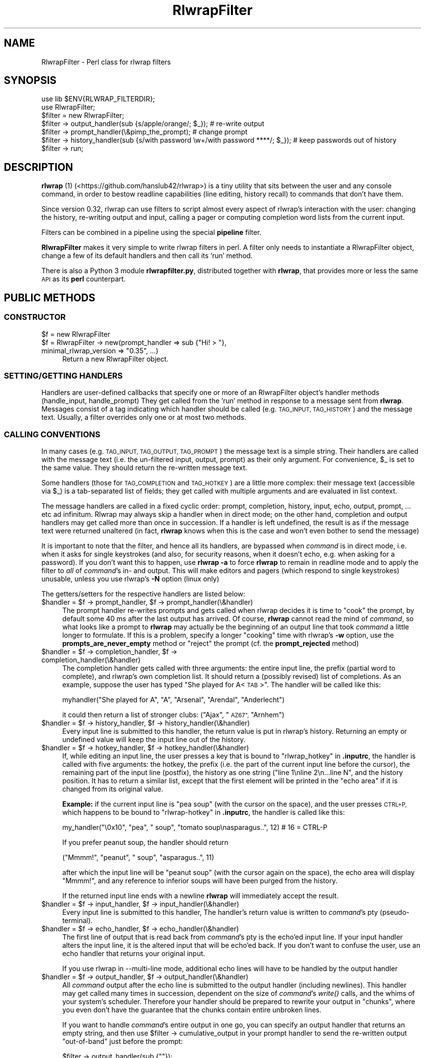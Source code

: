 .\" Automatically generated by Pod::Man 2.27 (Pod::Simple 3.28)
.\"
.\" Standard preamble:
.\" ========================================================================
.de Sp \" Vertical space (when we can't use .PP)
.if t .sp .5v
.if n .sp
..
.de Vb \" Begin verbatim text
.ft CW
.nf
.ne \\$1
..
.de Ve \" End verbatim text
.ft R
.fi
..
.\" Set up some character translations and predefined strings.  \*(-- will
.\" give an unbreakable dash, \*(PI will give pi, \*(L" will give a left
.\" double quote, and \*(R" will give a right double quote.  \*(C+ will
.\" give a nicer C++.  Capital omega is used to do unbreakable dashes and
.\" therefore won't be available.  \*(C` and \*(C' expand to `' in nroff,
.\" nothing in troff, for use with C<>.
.tr \(*W-
.ds C+ C\v'-.1v'\h'-1p'\s-2+\h'-1p'+\s0\v'.1v'\h'-1p'
.ie n \{\
.    ds -- \(*W-
.    ds PI pi
.    if (\n(.H=4u)&(1m=24u) .ds -- \(*W\h'-12u'\(*W\h'-12u'-\" diablo 10 pitch
.    if (\n(.H=4u)&(1m=20u) .ds -- \(*W\h'-12u'\(*W\h'-8u'-\"  diablo 12 pitch
.    ds L" ""
.    ds R" ""
.    ds C` ""
.    ds C' ""
'br\}
.el\{\
.    ds -- \|\(em\|
.    ds PI \(*p
.    ds L" ``
.    ds R" ''
.    ds C`
.    ds C'
'br\}
.\"
.\" Escape single quotes in literal strings from groff's Unicode transform.
.ie \n(.g .ds Aq \(aq
.el       .ds Aq '
.\"
.\" If the F register is turned on, we'll generate index entries on stderr for
.\" titles (.TH), headers (.SH), subsections (.SS), items (.Ip), and index
.\" entries marked with X<> in POD.  Of course, you'll have to process the
.\" output yourself in some meaningful fashion.
.\"
.\" Avoid warning from groff about undefined register 'F'.
.de IX
..
.nr rF 0
.if \n(.g .if rF .nr rF 1
.if (\n(rF:(\n(.g==0)) \{
.    if \nF \{
.        de IX
.        tm Index:\\$1\t\\n%\t"\\$2"
..
.        if !\nF==2 \{
.            nr % 0
.            nr F 2
.        \}
.    \}
.\}
.rr rF
.\"
.\" Accent mark definitions (@(#)ms.acc 1.5 88/02/08 SMI; from UCB 4.2).
.\" Fear.  Run.  Save yourself.  No user-serviceable parts.
.    \" fudge factors for nroff and troff
.if n \{\
.    ds #H 0
.    ds #V .8m
.    ds #F .3m
.    ds #[ \f1
.    ds #] \fP
.\}
.if t \{\
.    ds #H ((1u-(\\\\n(.fu%2u))*.13m)
.    ds #V .6m
.    ds #F 0
.    ds #[ \&
.    ds #] \&
.\}
.    \" simple accents for nroff and troff
.if n \{\
.    ds ' \&
.    ds ` \&
.    ds ^ \&
.    ds , \&
.    ds ~ ~
.    ds /
.\}
.if t \{\
.    ds ' \\k:\h'-(\\n(.wu*8/10-\*(#H)'\'\h"|\\n:u"
.    ds ` \\k:\h'-(\\n(.wu*8/10-\*(#H)'\`\h'|\\n:u'
.    ds ^ \\k:\h'-(\\n(.wu*10/11-\*(#H)'^\h'|\\n:u'
.    ds , \\k:\h'-(\\n(.wu*8/10)',\h'|\\n:u'
.    ds ~ \\k:\h'-(\\n(.wu-\*(#H-.1m)'~\h'|\\n:u'
.    ds / \\k:\h'-(\\n(.wu*8/10-\*(#H)'\z\(sl\h'|\\n:u'
.\}
.    \" troff and (daisy-wheel) nroff accents
.ds : \\k:\h'-(\\n(.wu*8/10-\*(#H+.1m+\*(#F)'\v'-\*(#V'\z.\h'.2m+\*(#F'.\h'|\\n:u'\v'\*(#V'
.ds 8 \h'\*(#H'\(*b\h'-\*(#H'
.ds o \\k:\h'-(\\n(.wu+\w'\(de'u-\*(#H)/2u'\v'-.3n'\*(#[\z\(de\v'.3n'\h'|\\n:u'\*(#]
.ds d- \h'\*(#H'\(pd\h'-\w'~'u'\v'-.25m'\f2\(hy\fP\v'.25m'\h'-\*(#H'
.ds D- D\\k:\h'-\w'D'u'\v'-.11m'\z\(hy\v'.11m'\h'|\\n:u'
.ds th \*(#[\v'.3m'\s+1I\s-1\v'-.3m'\h'-(\w'I'u*2/3)'\s-1o\s+1\*(#]
.ds Th \*(#[\s+2I\s-2\h'-\w'I'u*3/5'\v'-.3m'o\v'.3m'\*(#]
.ds ae a\h'-(\w'a'u*4/10)'e
.ds Ae A\h'-(\w'A'u*4/10)'E
.    \" corrections for vroff
.if v .ds ~ \\k:\h'-(\\n(.wu*9/10-\*(#H)'\s-2\u~\d\s+2\h'|\\n:u'
.if v .ds ^ \\k:\h'-(\\n(.wu*10/11-\*(#H)'\v'-.4m'^\v'.4m'\h'|\\n:u'
.    \" for low resolution devices (crt and lpr)
.if \n(.H>23 .if \n(.V>19 \
\{\
.    ds : e
.    ds 8 ss
.    ds o a
.    ds d- d\h'-1'\(ga
.    ds D- D\h'-1'\(hy
.    ds th \o'bp'
.    ds Th \o'LP'
.    ds ae ae
.    ds Ae AE
.\}
.rm #[ #] #H #V #F C
.\" ========================================================================
.\"
.IX Title "RlwrapFilter 3pm"
.TH RlwrapFilter 3pm "2017-03-02" "perl v5.18.2" "User Contributed Perl Documentation"
.\" For nroff, turn off justification.  Always turn off hyphenation; it makes
.\" way too many mistakes in technical documents.
.if n .ad l
.nh
.SH "NAME"
RlwrapFilter \- Perl class for rlwrap filters
.SH "SYNOPSIS"
.IX Header "SYNOPSIS"
.Vb 2
\&  use lib $ENV{RLWRAP_FILTERDIR};
\&  use RlwrapFilter;
\&
\&  $filter = new RlwrapFilter;
\&
\&  $filter \-> output_handler(sub {s/apple/orange/; $_}); # re\-write output
\&  $filter \-> prompt_handler(\e&pimp_the_prompt); # change prompt
\&  $filter \-> history_handler(sub {s/with password \ew+/with password ****/; $_}); # keep passwords out of history
\&
\&  $filter \-> run;
.Ve
.SH "DESCRIPTION"
.IX Header "DESCRIPTION"
\&\fBrlwrap\fR (1) (<https://github.com/hanslub42/rlwrap>) is a tiny
utility that sits between the user and any console command, in order
to bestow readline capabilities (line editing, history recall) to
commands that don't have them.
.PP
Since version 0.32, rlwrap can use filters to script almost every
aspect of rlwrap's interaction with the user: changing the history,
re-writing output and input, calling a pager or computing completion
word lists from the current input.
.PP
Filters can be combined in a pipeline using the special \fBpipeline\fR filter.
.PP
\&\fBRlwrapFilter\fR makes it very simple to write rlwrap
filters in perl. A filter only needs to instantiate a RlwrapFilter
object, change a few of its default handlers and then call its 'run'
method.
.PP
There is also a Python 3 module \fBrlwrapfilter.py\fR, distributed
together with \fBrlwrap\fR, that provides  more or less the same \s-1API\s0 as
its \fBperl\fR counterpart.
.SH "PUBLIC METHODS"
.IX Header "PUBLIC METHODS"
.SS "\s-1CONSTRUCTOR\s0"
.IX Subsection "CONSTRUCTOR"
.ie n .IP "$f = new RlwrapFilter" 4
.el .IP "\f(CW$f\fR = new RlwrapFilter" 4
.IX Item "$f = new RlwrapFilter"
.PD 0
.ie n .IP "$f = RlwrapFilter \-> new(prompt_handler => sub {""Hi! > ""}, minimal_rlwrap_version => ""0.35"", ...)" 4
.el .IP "\f(CW$f\fR = RlwrapFilter \-> new(prompt_handler => sub {``Hi! > ''}, minimal_rlwrap_version => ``0.35'', ...)" 4
.IX Item "$f = RlwrapFilter -> new(prompt_handler => sub {Hi! > }, minimal_rlwrap_version => 0.35, ...)"
.PD
Return a new RlwrapFilter object.
.SS "\s-1SETTING/GETTING HANDLERS\s0"
.IX Subsection "SETTING/GETTING HANDLERS"
Handlers are user-defined callbacks that specify one or more of an
RlwrapFilter object's handler methods (handle_input, handle_prompt)
They get called from the 'run' method in response to a message sent
from \fBrlwrap\fR.  Messages consist of a tag indicating which handler
should be called (e.g. \s-1TAG_INPUT, TAG_HISTORY\s0) and the message
text. Usually, a filter overrides only one or at most two methods.
.SS "\s-1CALLING CONVENTIONS\s0"
.IX Subsection "CALLING CONVENTIONS"
In many cases (e.g. \s-1TAG_INPUT, TAG_OUTPUT, TAG_PROMPT\s0) the message
text is a simple string. Their handlers are called with the message
text (i.e. the un-filtered input, output, prompt) as their only
argument. For convenience, \f(CW$_\fR is set to the same value. They should
return the re-written message text.
.PP
Some handlers (those for \s-1TAG_COMPLETION\s0 and \s-1TAG_HOTKEY\s0) are a little
more complex: their message text (accessible via \f(CW$_\fR) is a
tab-separated list of fields; they get called with multiple arguments
and are evaluated in list context.
.PP
The message handlers are called in a fixed cyclic order: prompt,
completion, history, input, echo, output, prompt, ... etc ad
infinitum. Rlwrap may always skip a handler when in direct mode; on
the other hand, completion and output handlers may get called more
than once in succession. If a handler is left undefined, the result is
as if the message text were returned unaltered (in fact, \fBrlwrap\fR knows
when this is the case and won't even bother to send the message)
.PP
It is important to note that the filter, and hence all its handlers,
are bypassed when \fIcommand\fR is in direct mode, i.e. when it asks for
single keystrokes (and also, for security reasons, when it doesn't
echo, e.g. when asking for a password). If you don't want this to happen, use
\&\fBrlwrap \-a\fR to force \fBrlwrap\fR to remain in readline mode and to
apply the filter to \fIall\fR of \fIcommand\fR's in\- and output. This will
make editors and pagers (which respond to single keystrokes) unusable,
unless you use rlwrap's \fB\-N\fR option (linux only)
.PP
The getters/setters for the respective handlers are listed below:
.ie n .IP "$handler = $f \-> prompt_handler, $f \-> prompt_handler(\e&handler)" 4
.el .IP "\f(CW$handler\fR = \f(CW$f\fR \-> prompt_handler, \f(CW$f\fR \-> prompt_handler(\e&handler)" 4
.IX Item "$handler = $f -> prompt_handler, $f -> prompt_handler(&handler)"
The prompt handler re-writes prompts and gets called when rlwrap
decides it is time to \*(L"cook\*(R" the prompt, by default some 40 ms after
the last output has arrived. Of course, \fBrlwrap\fR cannot read the mind
of \fIcommand\fR, so what looks like a prompt to \fBrlwrap\fR may actually
be the beginning of an output line that took \fIcommand\fR a little
longer to formulate. If this is a problem, specify a longer \*(L"cooking\*(R"
time with rlwrap's \fB\-w\fR option, use the \fBprompts_are_never_empty\fR
method or \*(L"reject\*(R" the prompt (cf. the \fBprompt_rejected\fR method)
.ie n .IP "$handler = $f \-> completion_handler, $f \-> completion_handler(\e&handler)" 4
.el .IP "\f(CW$handler\fR = \f(CW$f\fR \-> completion_handler, \f(CW$f\fR \-> completion_handler(\e&handler)" 4
.IX Item "$handler = $f -> completion_handler, $f -> completion_handler(&handler)"
The completion handler gets called with three arguments: the entire input
line, the prefix (partial word to complete), and rlwrap's own completion list.
It should return a (possibly revised) list of completions.
As an example, suppose the user has typed \*(L"She played for
A<\s-1TAB\s0>\*(R". The handler will be called like this:
.Sp
.Vb 1
\&     myhandler("She played for A", "A", "Arsenal", "Arendal", "Anderlecht")
.Ve
.Sp
it could then return a list of stronger clubs: (\*(L"Ajax\*(R", \*(L"\s-1AZ67\*(R",  \s0\*(L"Arnhem\*(R")
.ie n .IP "$handler = $f \-> history_handler, $f \-> history_handler(\e&handler)" 4
.el .IP "\f(CW$handler\fR = \f(CW$f\fR \-> history_handler, \f(CW$f\fR \-> history_handler(\e&handler)" 4
.IX Item "$handler = $f -> history_handler, $f -> history_handler(&handler)"
Every input line is submitted to this handler, the return value is put
in rlwrap's history. Returning an empty or undefined value will keep
the input line out of the history.
.ie n .IP "$handler = $f \-> hotkey_handler, $f \-> hotkey_handler(\e&handler)" 4
.el .IP "\f(CW$handler\fR = \f(CW$f\fR \-> hotkey_handler, \f(CW$f\fR \-> hotkey_handler(\e&handler)" 4
.IX Item "$handler = $f -> hotkey_handler, $f -> hotkey_handler(&handler)"
If, while editing an input line, the user presses a key that is bound
to \*(L"rlwrap_hotkey\*(R" in \fB.inputrc\fR, the handler is called with five
arguments: the hotkey, the prefix (i.e.  the part of the current input
line before the cursor), the remaining part of the input line
(postfix), the history as one string (\*(L"line 1\enline 2\en...line N\*(R", and
the history position. It has to return a similar list, except that the
first element will be printed in the \*(L"echo area\*(R" if it is changed from
its original value.
.Sp
\&\fBExample:\fR if the current input line is  \*(L"pea soup\*(R" (with the cursor on the
space), and the user presses \s-1CTRL+P,\s0 which happens to be bound to \*(L"rlwrap-hotkey\*(R"
in \fB.inputrc\fR, the handler is called like this:
.Sp
.Vb 1
\&    my_handler("\e0x10", "pea", " soup", "tomato soup\enasparagus..", 12) # 16 = CTRL\-P
.Ve
.Sp
If you prefer peanut soup, the handler should return
.Sp
.Vb 1
\&    ("Mmmm!", "peanut", " soup", "asparagus..", 11)
.Ve
.Sp
after which the input line will be \*(L"peanut soup\*(R" (with the cursor
again on the space), the echo area will display \*(L"Mmmm!\*(R", and any reference
to inferior soups will have been purged from the history.
.Sp
If the returned input line ends with a newline \fBrlwrap\fR will immediately
accept the result.
.ie n .IP "$handler = $f \-> input_handler, $f \-> input_handler(\e&handler)" 4
.el .IP "\f(CW$handler\fR = \f(CW$f\fR \-> input_handler, \f(CW$f\fR \-> input_handler(\e&handler)" 4
.IX Item "$handler = $f -> input_handler, $f -> input_handler(&handler)"
Every input line is submitted to this handler, The handler's return
value is written to \fIcommand\fR's pty (pseudo-terminal).
.ie n .IP "$handler = $f \-> echo_handler, $f \-> echo_handler(\e&handler)" 4
.el .IP "\f(CW$handler\fR = \f(CW$f\fR \-> echo_handler, \f(CW$f\fR \-> echo_handler(\e&handler)" 4
.IX Item "$handler = $f -> echo_handler, $f -> echo_handler(&handler)"
The first line of output that is read back from \fIcommand\fR's pty is
the echo'ed input line. If your input handler alters the input line,
it is the altered input that will be echo'ed back. If you don't want
to confuse the user, use an echo handler that returns your original
input.
.Sp
If you use rlwrap in \-\-multi\-line mode, additional echo lines will
have to be handled by the output handler
.ie n .IP "$handler = $f \-> output_handler, $f \-> output_handler(\e&handler)" 4
.el .IP "\f(CW$handler\fR = \f(CW$f\fR \-> output_handler, \f(CW$f\fR \-> output_handler(\e&handler)" 4
.IX Item "$handler = $f -> output_handler, $f -> output_handler(&handler)"
All \fIcommand\fR output after the echo line is submitted to the output
handler (including newlines). This handler may get called many times in succession,
dependent on the size of \fIcommand\fR's \fIwrite()\fR calls, and the whims of
your system's scheduler. Therefore your handler should be prepared to
rewrite your output in \*(L"chunks\*(R", where you even don't have the
guarantee that the chunks contain entire unbroken lines.
.Sp
If you want to handle \fIcommand\fR's entire output in one go, you can
specify an output handler that returns an empty string, and then use
\&\f(CW$filter\fR \-> cumulative_output in your prompt handler to send the
re-written output \*(L"out-of-band\*(R" just before the prompt:
.Sp
.Vb 1
\&    $filter \-> output_handler(sub {""});
\&
\&    $filter \-> prompt_handler(
\&                  sub{ $filter \-> send_output_oob(mysub($filter \-> cumulative_output));
\&                       "Hi there > "
\&                     });
.Ve
.Sp
Note that when rlwrap is run in \-\-multi\-line mode the echo handler will still
only handle the first echo line.  The remainder will generally
be echoed back preceded by a continuation prompt; it is up to the
output handler what to do with it.
.ie n .IP "$handler = $f \-> message_handler, $f \-> message_handler(\e&handler)" 4
.el .IP "\f(CW$handler\fR = \f(CW$f\fR \-> message_handler, \f(CW$f\fR \-> message_handler(\e&handler)" 4
.IX Item "$handler = $f -> message_handler, $f -> message_handler(&handler)"
This handler gets called (as handler($message, \f(CW$tag\fR)) for every
incoming message, and every tag (including out-of-band tags), before
all other handlers. Its return value is ignored, but it may be useful
for logging and debugging purposes. The \f(CW$tag\fR is an integer that can be
converted to a tag name by the 'tag2name' method
.SS "\s-1OTHER METHODS\s0"
.IX Subsection "OTHER METHODS"
.ie n .IP "$f \-> help_text(""Usage..."")" 4
.el .IP "\f(CW$f\fR \-> help_text(``Usage...'')" 4
.IX Item "$f -> help_text(Usage...)"
Set the help text for this filter. It will be displayed by rlwrap \-z
<filter>. The second line of the help text is used by \f(CW\*(C`rlwrap \-z listing\*(C'\fR;
it should be a short description of what the filter does.
.ie n .IP "$f \-> minimal_rlwrap_version(""x.yy"")" 4
.el .IP "\f(CW$f\fR \-> minimal_rlwrap_version(``x.yy'')" 4
.IX Item "$f -> minimal_rlwrap_version(x.yy)"
Die unless rlwrap is version x.yy or newer
.ie n .IP "$dir = $f \-> cwd" 4
.el .IP "\f(CW$dir\fR = \f(CW$f\fR \-> cwd" 4
.IX Item "$dir = $f -> cwd"
return the name of \fIcommand\fR's current working directory. This uses
the /proc filesystem, and may only work on newer linux systems (on
older linux and on Solaris, it will return something like
\&\*(L"/proc/12345/cwd\*(R", useful to find the contents of \fIcommand\fR's working
directory, but not its name)
.ie n .IP "$text = $f \-> cumulative_output" 4
.el .IP "\f(CW$text\fR = \f(CW$f\fR \-> cumulative_output" 4
.IX Item "$text = $f -> cumulative_output"
return the current cumulative output. All (untreated) output gets
appended to the cumulative output after the output_handler has been
called. The cumulative output starts with a fresh slate with every
\&\s-1OUTPUT\s0 message that directly follows an \s-1INPUT\s0 message (ignoring out-of-band
messages and rejected prompts)
.Sp
When necessary (i.e. when \fBrlwrap\fR is in \*(L"impatient mode\*(R") the prompt
is removed from \f(CW$filter\fR\->cumulative_output by the time the prompt
handler is called.
.ie n .IP "$tag = $f \-> previous_tag" 4
.el .IP "\f(CW$tag\fR = \f(CW$f\fR \-> previous_tag" 4
.IX Item "$tag = $f -> previous_tag"
The tag of the last preceding in-band message. A tag is an integer between 0 and
255, its name can be found with the following method:
.ie n .IP "$name = $f \-> tag2name($tag)" 4
.el .IP "\f(CW$name\fR = \f(CW$f\fR \-> tag2name($tag)" 4
.IX Item "$name = $f -> tag2name($tag)"
Convert the tag (an integer) to its name (e.g. \*(L"\s-1TAG_PROMPT\*(R"\s0)
.ie n .IP "$name = $f \-> name2tag($tag)" 4
.el .IP "\f(CW$name\fR = \f(CW$f\fR \-> name2tag($tag)" 4
.IX Item "$name = $f -> name2tag($tag)"
Convert a valid tag name like \*(L"\s-1TAG_PROMPT\*(R"\s0 to a tag (an integer)
.ie n .IP "$f \-> send_output_oob($text)" 4
.el .IP "\f(CW$f\fR \-> send_output_oob($text)" 4
.IX Item "$f -> send_output_oob($text)"
Make rlwrap display \f(CW$text\fR. \f(CW$text\fR is sent \*(L"out-of-band\*(R":
\&\fBrlwrap\fR will not see it until just  after it has sent the next
message to the filter
.ie n .IP "$f \-> send_ignore_oob($text)" 4
.el .IP "\f(CW$f\fR \-> send_ignore_oob($text)" 4
.IX Item "$f -> send_ignore_oob($text)"
Send an out-of-band \s-1TAG_IGNORE\s0 message to rlwrap. \fBrlwrap\fR will silently
discard it, but it can be useful when debugging filters
.ie n .IP "$f \-> add_to_completion_list(@words)" 4
.el .IP "\f(CW$f\fR \-> add_to_completion_list(@words)" 4
.IX Item "$f -> add_to_completion_list(@words)"
.PD 0
.ie n .IP "$f \-> remove_from_completion_list(@words)" 4
.el .IP "\f(CW$f\fR \-> remove_from_completion_list(@words)" 4
.IX Item "$f -> remove_from_completion_list(@words)"
.PD
Permanently add or remove the words in \f(CW@words\fR to/from rlwrap's completion list.
.ie n .IP "$f \-> cloak_and_dagger($question, $prompt, $timeout);" 4
.el .IP "\f(CW$f\fR \-> cloak_and_dagger($question, \f(CW$prompt\fR, \f(CW$timeout\fR);" 4
.IX Item "$f -> cloak_and_dagger($question, $prompt, $timeout);"
Send \f(CW$question\fR to \fIcommand\fR's input and read back everything that
comes back until \f(CW$prompt\fR is seen at \*(L"end-of-chunk\*(R", or no new
chunks arrive for \f(CW$timeout\fR seconds, whichever comes first.  Return the
response (without the final \f(CW$prompt\fR).  \fBrlwrap\fR remains completely
unaware of this conversation.
.ie n .IP "$f \-> cloak_and_dagger_verbose($verbosity)" 4
.el .IP "\f(CW$f\fR \-> cloak_and_dagger_verbose($verbosity)" 4
.IX Item "$f -> cloak_and_dagger_verbose($verbosity)"
If \f(CW$verbosity\fR evaluates to a true value, make rlwrap print all
questions sent to \fIcommand\fR by the \f(CW\*(C`cloak_and_dagger\*(C'\fR method, and
\&\fIcommand\fR's responses. By default, \f(CW$verbosity\fR = 0; setting it to
1 will mess up the screen but greatly facilitate the (otherwise rather tricky) use of
\&\f(CW\*(C`cloak_and_dagger\*(C'\fR
.ie n .IP "$self \-> prompt_rejected" 4
.el .IP "\f(CW$self\fR \-> prompt_rejected" 4
.IX Item "$self -> prompt_rejected"
A special text (\*(L"_THIS_CANNOT_BE_A_PROMPT_\*(R") to be returned by a
prompt handler to \*(L"reject\*(R" the prompt. This will make rlwrap skip
cooking the prompt.  \f(CW$self\fR\->previous_tag and \f(CW$self\fR\->cumulative_output
will not be touched.
.ie n .IP "$text = $f \-> prompts_are_never_empty($val)" 4
.el .IP "\f(CW$text\fR = \f(CW$f\fR \-> prompts_are_never_empty($val)" 4
.IX Item "$text = $f -> prompts_are_never_empty($val)"
If \f(CW$val\fR evaluates to a true value, automatically reject empty prompts.
.ie n .IP "$f \-> command_line" 4
.el .IP "\f(CW$f\fR \-> command_line" 4
.IX Item "$f -> command_line"
In scalar context: the rlwrapped command and its arguments as a string (\*(L"command \-v blah\*(R")
in list context: the same as a list (\*(L"command\*(R", \*(L"\-v\*(R", \*(L"blah\*(R")
.ie n .IP "$f \-> running_under_rlwrap" 4
.el .IP "\f(CW$f\fR \-> running_under_rlwrap" 4
.IX Item "$f -> running_under_rlwrap"
Whether the filter is run by \fBrlwrap\fR, or directly from the command line
.ie n .IP "$f \-> run" 4
.el .IP "\f(CW$f\fR \-> run" 4
.IX Item "$f -> run"
Start an event loop that reads rlwrap's messages from the input pipe,
calls the appropriate handlers and writes the result to the output
pipe.  This method never returns.
.SH "LOW LEVEL PROTOCOL"
.IX Header "LOW LEVEL PROTOCOL"
\&\fBrlwrap\fR communicates with a filter through messages consisting of a tag
byte (\s-1TAG_OUTPUT, TAG_PROMPT\s0 etc. \- to inform the filter of what is
being sent), an unsigned 32\-bit integer containing the length of the
message, the message text and an extra newline. For every message
sent, rlwrap expects, and waits for an answer message with the same
tag. Sending back a different (in-band) tag is an error and instantly
kills rlwrap, though filters may precede their answer message with
\&\*(L"out-of-band\*(R" messages to output text (\s-1TAG_OUTPUT_OUT_OF_BAND\s0), report
errors (\s-1TAG_ERROR\s0), and to manipulate the completion word list
(\s-1TAG_ADD_TO_COMPLETION_LIST\s0 and \s-1TAG_REMOVE_FROM_COMPLETION_LIST\s0)
Out-of-band messages are not serviced by \fBrlwrap\fR until right after
it has sent the next in-band message \- the communication with the
filter is synchronous and driven by rlwrap.
.PP
Messages are received and sent via two pipes. \s-1STDIN, STDOUT\s0 and \s-1STDERR\s0
are still connected to the user's terminal, and you can read and write
them directly, though this may mess up the screen and confuse the user
unless you are careful. A filter can even communicate with the
rlwrapped command behind rlwrap's back (cf the \fIcloak_and_dagger()\fR
method)
.PP
The protocol uses the following tags (tags > 128 are out-of-band)
.PP
.Vb 6
\& TAG_INPUT       0
\& TAG_OUTPUT      1
\& TAG_HISTORY     2
\& TAG_COMPLETION  3
\& TAG_PROMPT      4
\& TAG_HOTKEY      5
\&
\& TAG_WHAT_ARE_YOUR_INTERESTS     127
\&
\& TAG_IGNORE                      251
\& TAG_ADD_TO_COMPLETION_LIST      252
\& TAG_REMOVE_FROM_COMPLETION_LIST 253
\& TAG_OUTPUT_OUT_OF_BAND          254
\& TAG_ERROR                       255
.Ve
.PP
To see how this works, you can eavesdrop on the protocol
using the \fBlogger\fR filter.
.PP
The constants \s-1TAG_INPUT, ...\s0 are exported by the RlwrapFilter.pm module.
.PP
\&\s-1TAG_WHAT_ARE_YOUR_INTERESTS\s0 is only ever used internally, to prevent the exchange of messages that
won't be handled by the filter anyway. It will be seen by the general message handler, and therefore show
up (exactly once, at program start) in the output of e.g. the \fBlogger\fR filter.
.SH "SIGNALS"
.IX Header "SIGNALS"
As \s-1STDIN\s0 is still connected to the users teminal, one might expect the filter
to receive \s-1SIGINT, SIGTERM, SIGTSTP\s0 directly from the terminal driver if
the user presses CTRL-C, CTRL-Z etc Normally, we don't want this \- it
would confuse rlwrap, and the user (who thinks she is talking straight
to the rlwapped command) probably meant those signals to be sent to
the command itself. For this reason the filter starts with all signals blocked.
.PP
Filters that interact with the users terminal (e.g. to run a pager)
should unblock signals like \s-1SIGTERM, SIGWINCH.\s0
.SH "FILTER LIFETIME"
.IX Header "FILTER LIFETIME"
The filter is started by \fBrlwrap\fR after \fIcommand\fR, and stays alive
as long as \fBrlwrap\fR runs. Filter methods are immediately usable. When
\&\fIcommand\fR exits, the filter stays around for a little longer in order
to process \fIcommand\fR's last words. As calling the cwd and
cloak_and_dagger methods at that time will make the filter die with an
error, it may be advisable to wrap those calls in eval{}
.PP
If a filter calls \fIdie()\fR it will send an (out-of-band) \s-1TAG_ERROR\s0
message to rlwrap before exiting. rlwrap will then report the message
and exit (just after its next in-band message \- out-of-band messages
are not always processed immediately)
.PP
\&\fIdie()\fR within an \fIeval()\fR sets $@ as usual.
.SH "ENVIRONMENT"
.IX Header "ENVIRONMENT"
Before calling a filter, \fBrlwrap\fR sets the following environment variables:
.PP
.Vb 2
\&    RLWRAP_FILTERDIR      directory where RlwrapFilter.pm and most filters live (set by B<rlwrap>, can be
\&                          overridden by the user before calling rlwrap)
\&
\&    PATH                  rlwrap automatically adds $RLWRAP_FILTERDIR to the front of filter\*(Aqs PATH
\&
\&    RLWRAP_VERSION        rlwrap version (e.g. "0.35")
\&
\&    RLWRAP_COMMAND_PID    process ID of the rlwrapped command
\&
\&    RLWRAP_COMMAND_LINE   command line of the rlwrapped command
\&
\&    RLWRAP_IMPATIENT      whether rlwrap is in "impatient mode" (cf B<rlwrap (1)>). In impatient mode,
\&                          the candidate prompt is filtered through the output handler (and displayed before
\&                          being overwritten by the cooked prompt).
\&
\&    RLWRAP_INPUT_PIPE_FD  File descriptor of input pipe. For internal use only
\&
\&    RLWRAP_OUTPUT_PIPE_FD File descriptor of output pipe. For internal use only
\&
\&    RLWRAP_MASTER_PTY_FD File descriptor of I<command>\*(Aqs pty.
.Ve
.SH "DEBUGGING FILTERS"
.IX Header "DEBUGGING FILTERS"
While RlwrapFilter.pm makes it easy to write simple filters, debugging
them can be a problem. A couple of useful tricks:
.SS "\s-1LOGGING\s0"
.IX Subsection "LOGGING"
When running a filter, the in\- and outgoing messages can be logged by
the \fBlogger\fR filter, using a pipeline:
.PP
.Vb 1
\&  rlwrap \-z \*(Aqpipeline logger incoming : my_filter : logger outgoing\*(Aq command
.Ve
.SS "\s-1RUNNING WITHOUT \s0\fBrlwrap\fP"
.IX Subsection "RUNNING WITHOUT rlwrap"
When called by rlwrap, filters get their input from
\&\f(CW$RLWRAP_INPUT_PIPE_FD\fR and write their output to
\&\f(CW$RLWRAP_OUTPUT_PIPE_FD\fR, and expect and write messages consisting of a
tag byte, a 32\-bit length and the message proper. This is not terribly
useful when running a filter directly from the command line (outside
rlwrap), even if we set the RLWRAP_*_FD ourselves.
.PP
Therefore, when run directly from the command line, a filter expects
input messages on its standard input of the form
.PP
.Vb 1
\&  TAG_PROMPT myprompt >
.Ve
.PP
(i.a. a tag name, one space and a message followed by a newline. The
message will not contain the final newline) and it will respond in the
same way on its standard output. Of course, \fBrlwrap\fR can help with the
tedious typing of tag names:
.PP
.Vb 1
\&  rlwrap \-f tagnames filter_to_be_debugged
.Ve
.PP
Because \fBrlwrap\fR cannot put TABs and newlines in input lines, filters will
convert '\et' and '\en' into \s-1TAB\s0 and newline when run directly from the command line.
.SH "SEE ALSO"
.IX Header "SEE ALSO"
\&\fBrlwrap\fR (1), \fBreadline\fR (3)
